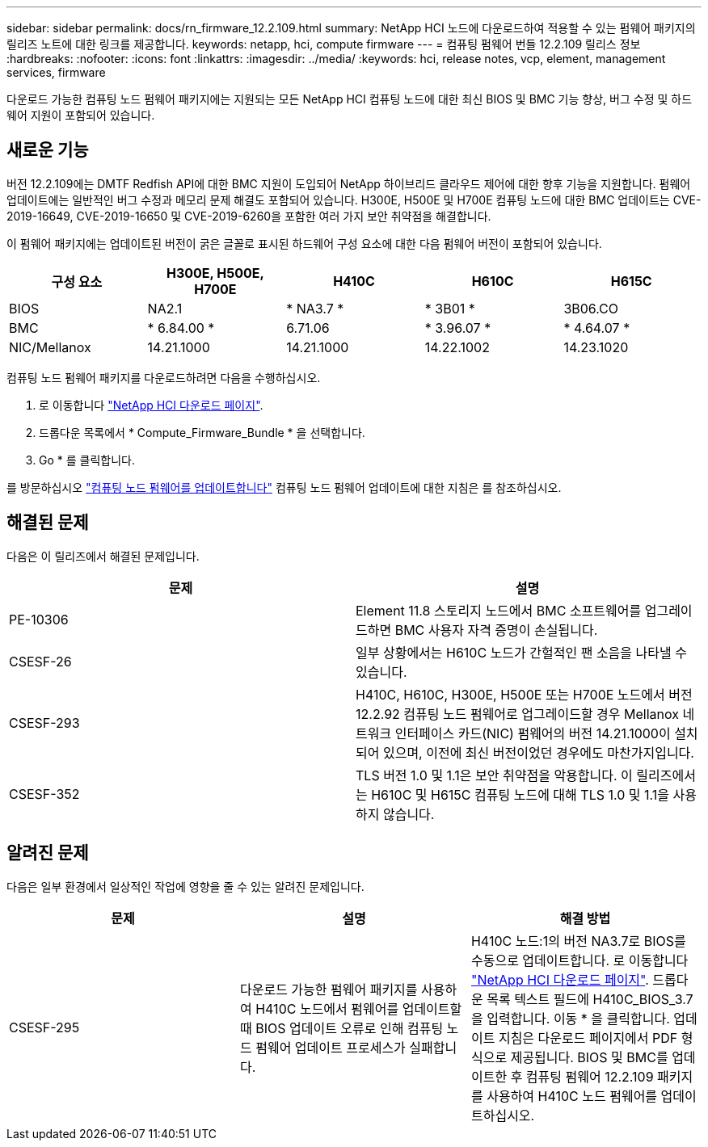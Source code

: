 ---
sidebar: sidebar 
permalink: docs/rn_firmware_12.2.109.html 
summary: NetApp HCI 노드에 다운로드하여 적용할 수 있는 펌웨어 패키지의 릴리즈 노트에 대한 링크를 제공합니다. 
keywords: netapp, hci, compute firmware 
---
= 컴퓨팅 펌웨어 번들 12.2.109 릴리스 정보
:hardbreaks:
:nofooter: 
:icons: font
:linkattrs: 
:imagesdir: ../media/
:keywords: hci, release notes, vcp, element, management services, firmware


[role="lead"]
다운로드 가능한 컴퓨팅 노드 펌웨어 패키지에는 지원되는 모든 NetApp HCI 컴퓨팅 노드에 대한 최신 BIOS 및 BMC 기능 향상, 버그 수정 및 하드웨어 지원이 포함되어 있습니다.



== 새로운 기능

버전 12.2.109에는 DMTF Redfish API에 대한 BMC 지원이 도입되어 NetApp 하이브리드 클라우드 제어에 대한 향후 기능을 지원합니다. 펌웨어 업데이트에는 일반적인 버그 수정과 메모리 문제 해결도 포함되어 있습니다. H300E, H500E 및 H700E 컴퓨팅 노드에 대한 BMC 업데이트는 CVE-2019-16649, CVE-2019-16650 및 CVE-2019-6260을 포함한 여러 가지 보안 취약점을 해결합니다.

이 펌웨어 패키지에는 업데이트된 버전이 굵은 글꼴로 표시된 하드웨어 구성 요소에 대한 다음 펌웨어 버전이 포함되어 있습니다.

|===
| 구성 요소 | H300E, H500E, H700E | H410C | H610C | H615C 


| BIOS | NA2.1 | * NA3.7 * | * 3B01 * | 3B06.CO 


| BMC | * 6.84.00 * | 6.71.06 | * 3.96.07 * | * 4.64.07 * 


| NIC/Mellanox | 14.21.1000 | 14.21.1000 | 14.22.1002 | 14.23.1020 
|===
컴퓨팅 노드 펌웨어 패키지를 다운로드하려면 다음을 수행하십시오.

. 로 이동합니다 https://mysupport.netapp.com/site/products/all/details/netapp-hci/downloads-tab["NetApp HCI 다운로드 페이지"^].
. 드롭다운 목록에서 * Compute_Firmware_Bundle * 을 선택합니다.
. Go * 를 클릭합니다.


를 방문하십시오 link:task_hcc_upgrade_compute_node_firmware.html#use-the-baseboard-management-controller-bmc-user-interface-ui["컴퓨팅 노드 펌웨어를 업데이트합니다"^] 컴퓨팅 노드 펌웨어 업데이트에 대한 지침은 를 참조하십시오.



== 해결된 문제

다음은 이 릴리즈에서 해결된 문제입니다.

|===
| 문제 | 설명 


| PE-10306 | Element 11.8 스토리지 노드에서 BMC 소프트웨어를 업그레이드하면 BMC 사용자 자격 증명이 손실됩니다. 


| CSESF-26 | 일부 상황에서는 H610C 노드가 간헐적인 팬 소음을 나타낼 수 있습니다. 


| CSESF-293 | H410C, H610C, H300E, H500E 또는 H700E 노드에서 버전 12.2.92 컴퓨팅 노드 펌웨어로 업그레이드할 경우 Mellanox 네트워크 인터페이스 카드(NIC) 펌웨어의 버전 14.21.1000이 설치되어 있으며, 이전에 최신 버전이었던 경우에도 마찬가지입니다. 


| CSESF-352 | TLS 버전 1.0 및 1.1은 보안 취약점을 악용합니다. 이 릴리즈에서는 H610C 및 H615C 컴퓨팅 노드에 대해 TLS 1.0 및 1.1을 사용하지 않습니다. 
|===


== 알려진 문제

다음은 일부 환경에서 일상적인 작업에 영향을 줄 수 있는 알려진 문제입니다.

|===
| 문제 | 설명 | 해결 방법 


| CSESF-295 | 다운로드 가능한 펌웨어 패키지를 사용하여 H410C 노드에서 펌웨어를 업데이트할 때 BIOS 업데이트 오류로 인해 컴퓨팅 노드 펌웨어 업데이트 프로세스가 실패합니다. | H410C 노드:1의 버전 NA3.7로 BIOS를 수동으로 업데이트합니다. 로 이동합니다 https://mysupport.netapp.com/site/products/all/details/netapp-hci/downloads-tab["NetApp HCI 다운로드 페이지"^]. 드롭다운 목록 텍스트 필드에 H410C_BIOS_3.7 을 입력합니다. 이동 * 을 클릭합니다. 업데이트 지침은 다운로드 페이지에서 PDF 형식으로 제공됩니다. BIOS 및 BMC를 업데이트한 후 컴퓨팅 펌웨어 12.2.109 패키지를 사용하여 H410C 노드 펌웨어를 업데이트하십시오. 
|===
